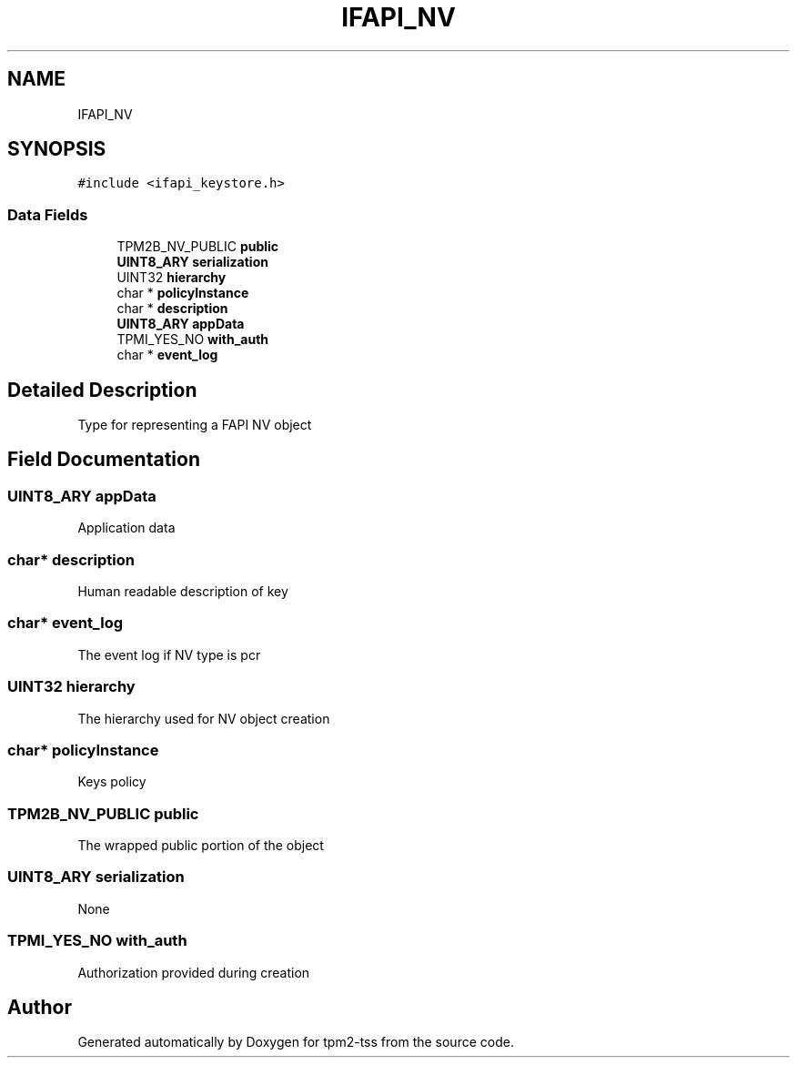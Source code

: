 .TH "IFAPI_NV" 3 "Mon May 15 2023" "Version 4.0.1-44-g8699ab39" "tpm2-tss" \" -*- nroff -*-
.ad l
.nh
.SH NAME
IFAPI_NV
.SH SYNOPSIS
.br
.PP
.PP
\fC#include <ifapi_keystore\&.h>\fP
.SS "Data Fields"

.in +1c
.ti -1c
.RI "TPM2B_NV_PUBLIC \fBpublic\fP"
.br
.ti -1c
.RI "\fBUINT8_ARY\fP \fBserialization\fP"
.br
.ti -1c
.RI "UINT32 \fBhierarchy\fP"
.br
.ti -1c
.RI "char * \fBpolicyInstance\fP"
.br
.ti -1c
.RI "char * \fBdescription\fP"
.br
.ti -1c
.RI "\fBUINT8_ARY\fP \fBappData\fP"
.br
.ti -1c
.RI "TPMI_YES_NO \fBwith_auth\fP"
.br
.ti -1c
.RI "char * \fBevent_log\fP"
.br
.in -1c
.SH "Detailed Description"
.PP 
Type for representing a FAPI NV object 
.SH "Field Documentation"
.PP 
.SS "\fBUINT8_ARY\fP appData"
Application data 
.SS "char* description"
Human readable description of key 
.SS "char* event_log"
The event log if NV type is pcr 
.SS "UINT32 hierarchy"
The hierarchy used for NV object creation 
.SS "char* policyInstance"
Keys policy 
.SS "TPM2B_NV_PUBLIC public"
The wrapped public portion of the object 
.SS "\fBUINT8_ARY\fP serialization"
None 
.SS "TPMI_YES_NO with_auth"
Authorization provided during creation 

.SH "Author"
.PP 
Generated automatically by Doxygen for tpm2-tss from the source code\&.
